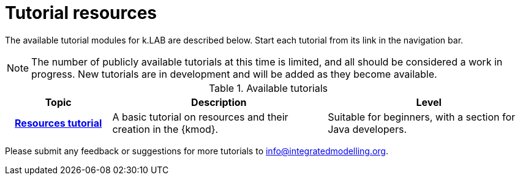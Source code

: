 = Tutorial resources

The available tutorial modules for k.LAB are described below. Start each tutorial from its link in the navigation bar.

NOTE: The number of publicly available tutorials at this time is limited, and all should be considered a work in progress. New tutorials are in development and will be added as they become available.

.Available tutorials
[width="100%",cols="<20h,<~,<~",frame="topbot",options="header,footer"]
|==========================
|Topic    |Description | Level
|xref:resources:index.adoc[Resources tutorial] |A basic tutorial on resources and their creation in the {kmod}.  | Suitable for beginners, with a section for Java developers.
|==========================

Please submit any feedback or suggestions for more tutorials to info@integratedmodelling.org.